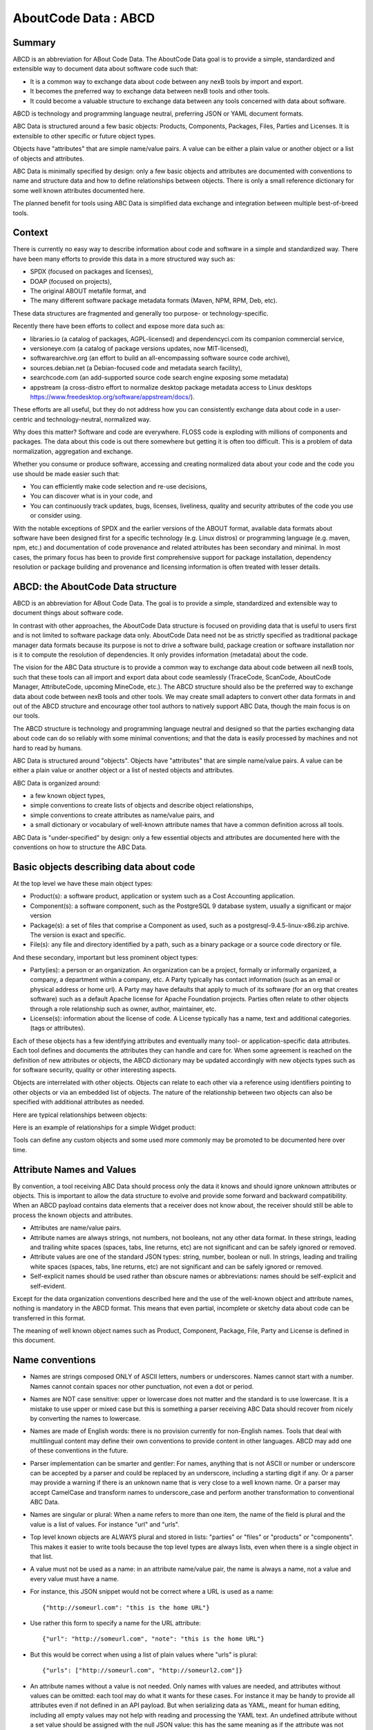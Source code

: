 .. _aboutcode_data:

AboutCode Data : ABCD
=====================

Summary
-------

ABCD is an abbreviation for ABout Code Data. The AboutCode Data goal is
to provide a simple, standardized and extensible way to document data
about software code such that:

-  It is a common way to exchange data about code between any nexB tools
   by import and export.

-  It becomes the preferred way to exchange data between nexB tools and
   other tools.

-  It could become a valuable structure to exchange data between any
   tools concerned with data about software.

ABCD is technology and programming language neutral, preferring JSON or
YAML document formats.

ABC Data is structured around a few basic objects: Products, Components,
Packages, Files, Parties and Licenses. It is extensible to other
specific or future object types.

Objects have "attributes" that are simple name/value pairs. A value can
be either a plain value or another object or a list of objects and
attributes.

ABC Data is minimally specified by design: only a few basic objects and
attributes are documented with conventions to name and structure data
and how to define relationships between objects. There is only a small
reference dictionary for some well known attributes documented here.

The planned benefit for tools using ABC Data is simplified data exchange
and integration between multiple best-of-breed tools.

Context
-------

There is currently no easy way to describe information about code and
software in a simple and standardized way. There have been many efforts
to provide this data in a more structured way such as:

-  SPDX (focused on packages and licenses),
-  DOAP (focused on projects),
-  The original ABOUT metafile format, and
-  The many different software package metadata formats (Maven, NPM,
   RPM, Deb, etc).

These data structures are fragmented and generally too purpose- or
technology-specific.

Recently there have been efforts to collect and expose more data such
as:

-  libraries.io (a catalog of packages, AGPL-licensed)
   and dependencyci.com its companion commercial service,
-  versioneye.com (a catalog of package versions updates, now
   MIT-licensed),
-  softwarearchive.org (an effort to build an all-encompassing software
   source code archive),
-  sources.debian.net (a Debian-focused code and metadata search
   facility),
-  searchcode.com (an add-supported source code search engine exposing
   some metadata)
-  appstream (a cross-distro effort to normalize desktop package
   metadata access to Linux desktops
   https://www.freedesktop.org/software/appstream/docs/).

These efforts are all useful, but they do not address how you can
consistently exchange data about code in a user-centric and
technology-neutral, normalized way.

Why does this matter? Software and code are everywhere. FLOSS code is
exploding with millions of components and packages. The data about this
code is out there somewhere but getting it is often too difficult. This
is a problem of data normalization, aggregation and exchange.

Whether you consume or produce software, accessing and creating
normalized data about your code and the code you use should be made
easier such that:

-  You can efficiently make code selection and re-use decisions,

-  You can discover what is in your code, and

-  You can continuously track updates, bugs, licenses, liveliness,
   quality and security attributes of the code you use or consider
   using.

With the notable exceptions of SPDX and the earlier versions of the
ABOUT format, available data formats about software have been designed
first for a specific technology (e.g. Linux distros) or programming
language (e.g. maven, npm, etc.) and documentation of code provenance
and related attributes has been secondary and minimal. In most cases,
the primary focus has been to provide first comprehensive support for
package installation, dependency resolution or package building and
provenance and licensing information is often treated with lesser
details.


ABCD: the AboutCode Data structure
----------------------------------

ABCD is an abbreviation for ABout Code Data. The goal is to provide a
simple, standardized and extensible way to document things about
software code.

In contrast with other approaches, the AboutCode Data structure is
focused on providing data that is useful to users first and is not
limited to software package data only. AboutCode Data need not
be as strictly specified as traditional package manager data formats
because its purpose is not to drive a software build, package creation
or software installation nor is it to compute the resolution of
dependencies. It only provides information (metadata) about the code.

The vision for the ABC Data structure is to provide a common way to
exchange data about code between all nexB tools, such that these tools
can all import and export data about code seamlessly (TraceCode,
ScanCode, AboutCode Manager, AttributeCode, upcoming MineCode, etc.).
The ABCD structure should also be the preferred way to exchange data
about code between nexB tools and other tools. We may create small
adapters to convert other data formats in and out of the ABCD structure
and encourage other tool authors to natively support ABC Data, though
the main focus is on our tools.

The ABCD structure is technology and programming language neutral and
designed so that the parties exchanging data about code can do so
reliably with some minimal conventions; and that the data is easily
processed by machines and not hard to read by humans.

ABC Data is structured around "objects". Objects have "attributes" that
are simple name/value pairs. A value can be either a plain value or
another object or a list of nested objects and attributes.

ABC Data is organized around:

-  a few known object types,

-  simple conventions to create lists of objects and describe object
   relationships,

-  simple conventions to create attributes as name/value pairs, and

-  a small dictionary or vocabulary of well-known attribute names that
   have a common definition across all tools.

ABC Data is "under-specified" by design: only a few essential objects
and attributes are documented here with the conventions on how to
structure the ABC Data.


Basic objects describing data about code
----------------------------------------

At the top level we have these main object types:

-  Product(s): a software product, application or system such as a Cost
   Accounting application.

-  Component(s): a software component, such as the PostgreSQL 9 database
   system, usually a significant or major version

-  Package(s): a set of files that comprise a Component as used, such as
   a postgresql-9.4.5-linux-x86.zip archive. The version is exact and
   specific.

-  File(s): any file and directory identified by a path, such as a
   binary package or a source code directory or file.


And these secondary, important but less prominent object types:

-  Party(ies): a person or an organization. An organization can be a
   project, formally or informally organized, a company, a department
   within a company, etc. A Party typically has contact information
   (such as an email or physical address or home url). A Party may have
   defaults that apply to much of its software (for an org that creates
   software) such as a default Apache license for Apache Foundation
   projects. Parties often relate to other objects through a
   role relationship such as owner, author, maintainer, etc.

-  License(s): information about the license of code. A License
   typically has a name, text and additional categories. (tags or
   attributes).


Each of these objects has a few identifying attributes and eventually
many tool- or application-specific data attributes. Each tool defines
and documents the attributes they can handle and care for. When some
agreement is reached on the definition of new attributes or objects, the
ABCD dictionary may be updated accordingly with new objects types such
as for software security, quality or other interesting aspects.

Objects are interrelated with other objects. Objects can relate to each
other via a reference using identifiers pointing to other objects or via
an embedded list of objects. The nature of the relationship between two
objects can also be specified with additional attributes as needed.

Here are typical relationships between objects:

|image1|

Here is an example of relationships for a simple Widget product:

|image2|

Tools can define any custom objects and some used more commonly may be
promoted to be documented here over time.


Attribute Names and Values
--------------------------

By convention, a tool receiving ABC Data should process only the data it
knows and should ignore unknown attributes or objects. This is important
to allow the data structure to evolve and provide some forward and
backward compatibility. When an ABCD payload contains data elements that
a receiver does not know about, the receiver should still be able to
process the known objects and attributes.

-  Attributes are name/value pairs.

-  Attribute names are always strings, not numbers, not booleans, not any
   other data format. In these strings, leading and trailing white spaces
   (spaces, tabs, line returns, etc) are not significant and can be safely
   ignored or removed.

-  Attribute values are one of the standard JSON types: string, number,
   boolean or null. In strings, leading and trailing white spaces (spaces,
   tabs, line returns, etc) are not significant and can be safely ignored
   or removed.

-  Self-explicit names should be used rather than obscure names or
   abbreviations: names should be self-explicit and self-evident.

Except for the data organization conventions described here and the use
of the well-known object and attribute names, nothing is mandatory in
the ABCD format. This means that even partial, incomplete or sketchy
data about code can be transferred in this format.

The meaning of well known object names such as Product, Component,
Package, File, Party and License is defined in this document.


Name conventions
----------------

-  Names are strings composed ONLY of ASCII letters, numbers or
   underscores. Names cannot start with a number. Names cannot contain
   spaces nor other punctuation, not even a dot or period.

-  Names are NOT case sensitive: upper or lowercase does not matter and
   the standard is to use lowercase. It is a mistake to use upper or
   mixed case but this is something a parser receiving ABC Data should
   recover from nicely by converting the names to lowercase.

-  Names are made of English words: there is no provision currently for
   non-English names. Tools that deal with multilingual content may
   define their own conventions to provide content in other languages.
   ABCD may add one of these conventions in the future.

-  Parser implementation can be smarter and gentler: For names, anything
   that is not ASCII or number or underscore can be accepted by a parser
   and could be replaced by an underscore, including a starting digit if
   any. Or a parser may provide a warning if there is an unknown name
   that is very close to a well known name. Or a parser may accept
   CamelCase and transform names to underscore_case and perform another
   transformation to conventional ABC Data.

-  Names are singular or plural: When a name refers to more than one
   item, the name of the field is plural and the value is a list of
   values. For instance "url" and "urls".

-  Top level known objects are ALWAYS plural and stored in lists:
   "parties" or "files" or "products" or "components". This makes it
   easier to write tools because the top level types are always lists,
   even when there is a single object in that list.

-  A value must not be used as a name: in an attribute name/value pair,
   the name is always a name, not a value and every value must have a
   name.

-  For instance, this JSON snippet would not be correct where a URL is
   used as a name::

       {"http://someurl.com": "this is the home URL"}

-  Use rather this form to specify a name for the URL attribute::

       {"url": "http://someurl.com", "note": "this is the home URL"}

-  But this would be correct when using a list of plain values where
   "urls" is plural::

       {"urls": ["http://someurl.com", "http://someurl2.com"]}

-  An attribute names without a value is not needed. Only names with
   values are needed, and attributes without values can be omitted: each
   tool may do what it wants for these cases. For instance it may be handy
   to provide all attributes even if not defined in an API payload. But
   when serializing data as YAML, meant for human editing, including all
   empty values may not help with reading and processing the YAML text.
   An undefined attribute without a set value should be assigned with
   the null JSON value: this has the same meaning as if the attribute
   was not specified and absent from the payload. If you want to specify
   that an attribute has an empty value and does not have a value (as
   opposed to have an unknown value) use an empty string instead.

-  Avoid abbreviated names, with some exceptions. Names should always be
   fully spelled out except for:

    -  url: uniform resource locator
    -  uri: uniform resource identifier
    -  urn: uniform resource name
    -  vcs: version control system
    -  uuid: universally unique identifier, used for uuid4 string
       `https://tools.ietf.org/html/rfc4122.html <https://tools.ietf.org/html/rfc4122.html&sa=D&ust=1487355496775000&usg=AFQjCNFPvpqA_MFbGaOmykUF8a5GGUKRSw>`__
    -  id: identifier
    -  info: information
    -  os: operating system
    -  arch: architecture

-  For some common names we use the common compound form such as:

    -  codebase: and not code_base
    -  filename: and not file_name
    -  homepage: and not home_page

Well known attribute names include:

-  name: the name of a product, component, license or package.
-  version: the version of a product, component, package.
-  description: description text.
-  type: some type information about an object. For instance, a File
   type could be: directory, file or link.
-  keywords: a list of keywords about an object. For example, the
   keywords of a component used to "tag" a component.
-  path: the value is the path to a file or directory, either absolute
   or relative and using the POSIX convention (a forward slash as
   separator). For Windows paths, replace backslash with forward
   slashes. Directories should end with a slash in a canonical form.
-  key: the value is some key string, slug-like, case-insensitive and
   composed only of ASCII letters and digits, dash, dot and underscore.
   No white spaces. For example: org.apache.maven-parent
-  role: the value describes the role of a Party in a relationship with
   other objects. For instance a Party may be the
   "owner" or "author" of a Component or Package.
-  uuid: a uuid4 string
   `https://tools.ietf.org/html/rfc4122.html <https://tools.ietf.org/html/rfc4122.html>`_
-  algorithms for checksums: to store checksums we use a name/value
   pairs where the name is an algorithm such as sha1 and the value is a
   checksum in hexadecimal such as "sha1": "asasa231212" . The value is
   the standard/default string created by command line tools such as
   sha1sum. Supported algorithms may evolve over time. Common checksums
   include md5, sha1, sha256, sha512.
-  notes: some text notes. This is an exception to the singular/plural
   rule for names: notes is a single text field and not a list.

As the usage of the ABCD structure matures, more well known names will
be documented in a vocabulary.


Value conventions
-----------------

-  Attribute values are one of the standard JSON types: string, number,
   boolean or null. In strings, leading and trailing white spaces
   (spaces, tabs, line returns, etc) are not significant and can be
   safely ignored or removed.

-  To represent a date/time use the ISO format such as 2016-08-15
   defaulting to UTC time zone if the time zone is not specified in the
   date/time stamp.

-  All string values are UTF-8 encoded.


Well known name prefixes or suffixes can be used to provide a type hint
for the value type or meaning:

-  xxx_count, xxx_number, xxx_level: the value is an integer number.
   Example: results_count or curation_level

-  date_xxx or xxx_date: the value is a date/time stamp in ISO format
   such as 2016-08-16 (See https://www.ietf.org/rfc/rfc3339.txt ).
   Examples: last_modified_date, date_created

-  xxx_url: the value is a URL for web http(s) or ftp url that points
   to an existing valid web resource (that could possibly no longer
   exist on the web). Example: homepage_url or api_url

-  xxx_uri: the value is a URI typically used as an identifier that may
   not point to an existing web resource. Example:
   git://github.com/nexb/scancode-toolkit

-  xxx_file or xxx_path: the value is a file path. This can come handy
   for external files such as a license file. Example: notice_file

-  xxx_filename: the value is a file name. Example: notice_filename

-  xxx_text: the value is a long text. This is only a hint that it may
   be large and may span multiple lines. Example: notice_text

-  xxx_line: such as start_line and end_line: the value is a line
   number. The first line number is 1.

-  xxx_status: such as configuration_status. Indicates that the value
   is about some status.

-  xxx_name: such as short_name. Indicates that the value is a name.
   Commonly used for long_name, short_name. The bare name shout be
   preferred for the obvious and most common way an object is named.

-  xxx_flag, is_xxx, has_xxx: such as is_license_notice. Indicates
   that the string value is a boolean.


Object identifiers
------------------

We like objects to be identifiable. There is a natural way to identify
and name most objects: for instance, the full name of a person or
organization or the name and version of a Component or Package or the
path to a File, are all natural identifiers to an object.

However, natural names are not always enough to fully identify an object
and may need extra context to reference an object unambiguously. There
could be several persons or organizations with the same name at a
different address. Or the foo-1.4 Package could be available as a
public RubyGem and also as an NPM; or a private Python package foo-1.4
has been created by a company and is also available on Pypi. Or the
"foo" Package is the name of a Linux Package, an NPM and a Ruby Package
but these three packages are for unrelated components.

Hence each object may need several attributes to be fully identifiable.

For example, public package managers ensure that a name is unique within
the confines of a source. "logging" is the unique name of a single
Sourceforge project at
`https://sourceforge.net/projects/logging/ <https://sourceforge.net/projects/logging/>`_.
"logging" is the unique name of an Apache project at the Apache
Foundation `http://logging.apache.org/ <http://logging.apache.org/>`_.

Yet, these two names point to completely different software. In most
cases, providing information about the "source" where an identifier is
guaranteed to be unique is enough to ensure proper identification. This
"source" is easily identified by its internet source name, and an
internet source name is guaranteed to be unique globally. The "source"
of identifiers is not mandatory but it is strongly encouraged to use as
an attribute to provide good unique identifiers. Still, tools exchanging
ABC Data must be able to exchange under-specified and partially
identified data and may sometimes rely on comparing many attributes of
two objects to decide if they are the same.

The minimal way to identify top level objects is the combination of a
"source" and a unique identifier within this source. The source can be
implicit when two parties are exchanging data privately or explicit
using the "source" attribute.

Within a source, we use the most obvious and natural identifies for an
object. For example:

-  For Products, Components and Packages we can use their name and
   version.

-  For Files we use a path of a file or directory, possibly relative to
   a package or a product codebase; or a checksum of a file or archive
   such as a sha1.

-  For Parties, we use a name possibly supplemented with a URL or email.

-  For all object types we can use a "universally unique id" or UUID-4
   (https://tools.ietf.org/html/rfc4122.html)

-  For all object types, we can use a key, which is a slug-like string
   identifier such as a license key.

-  For all object types, we can use a URN
   (https://en.wikipedia.org/wiki/Uniform_resource_name) Tools may
   also define their own URNs, namespaces and names such as a DejaCode
   urn is, urn:dje:component:16fusb:1.0



Beyond direct identification, an object may have several alternative
identifiers, aka "external references". For instance a Package may have
different names and slightly different versions in the Linux, Debian or
Fedora distros and a Pypi Package with yet another name where all these
Packages are for the same Component and the same code. Or a Party such
as the Eclipse Foundation may be named differently in DejaCode and the
NVD CPEs.

To support these cases, the "external_reference(s)" attribute can be
used where needed in any object to reference one or more external
identifiers and what is the source for this identifier (note: "external"
is really a matter of point of view of who owns or produces the ABC
Data).  An attribute with name suffix of "xxx_reference" may also be
used to provide a simpler external reference, such as "approval_reference".


For example, this ABC Data could describe the external id of Party to a
CPE and to TechnoPedia (here in a YAML format)::

    parties:
      - name: Apache Foundation
        homepage_url: http://apache.org
        type: organization
        external_references:
            - source: nvd.nist.gov
              identifier: apache
            - source: technopedia.com
              identifier: Apache Foundation (The)
            - source: googlecode.com
              identifier: apache-foundation

Other identifiers may also be used, as needed by some tools, such as
in hyperlinked APIs.


Organizing data and relationships
---------------------------------

Describing relationships between objects is essential in AboutCode Data.
There are two ways to describe these relationships: by referencing or by
embedding objects.

When using a reference, you relate objects by providing identifiers to
these objects and may provide additional object details in separate
lists. When embedding, you include not only the reference but also the
related object details in another object data. This could include all
data about an object or a subset as needed.

For example, this components list embeds a list of two packages.

Note: "components" is always a list, *even when it has a single component*::

    {"components": [{
        "source": "http://apache.org",
        "name": "Apache httpd",
        "version": "2.3",
        "packages": [
            {"name": "httpd",
             "version": "2.3.4",
             "download_url": "http://apache.org/dist/httpd/httpd-2.3.4.zip",
             "sha1": "acbf23256361abcdf",
             "size": 3267,
             "filename": "httpd-2.3.4.zip"
            },

            {"name": "httpd",
             "version": "2.3.5",
             "download_url": "http://apache.org/dist/httpd/httpd-2.3.5.tar.gz",
             "sha1": "ac8823256361adfcdf",
             "size": 33267,
             "filename": "httpd-2.3.5.tar.gz"
            }
        ]
    }]}


In this example, the component list references two packages that are
listed separately and uses the checksum as package identifiers for the
reference. This data is strictly equivalent to the previous example but
using a different layout. When all the data is provided, the effect of
embedding or referencing objects results in the same data, just
organized differently::

    {"components": [{
        "source": "http://apache.org",
        "name": "Apache httpd",
        "version": "2.3",
        "packages": [
            {"sha1": "aacbf23256361abcdf"},
            {"sha1": "ac8823256361adfcdf"}
        ]
    }],

    "packages": [
        {"name": "httpd", "version": "2.3.4",
         "download_url":
         "http://apache.org/dist/httpd/httpd-2.3.4.zip",
         "sha1": "acbf23256361abcdf", "size": 23267, "filename": "httpd-2.3.4.zip"},

        {"name": "httpd", "version": "2.3.5",
         "download_url": "http://apache.org/dist/httpd/httpd-2.3.5.tar.gz",
         "sha1": "ac8823256361adfcdf", "size": 33267, "filename": "httpd-2.3.5.tar.gz"}
    ]}

In this third example the packages are referencing one component
instead. That component is always wrapped in a components list. The
component detail data is not provided. The details may be available
elsewhere in a tool that tracks components::

    "packages": [
        {"name": "httpd", "version": "2.3.4",
         "download_url": "http://apache.org/dist/httpd/httpd-2.3.4.zip",
         "sha1": "acbf23256361abcdf", "size": 23267, "filename": "httpd-2.3.4.zip",
         "components": [
            {"source": "http://apache.org", "name": "Apache httpd", "version": "2.3"}
         ]
        },

        {"name": "httpd", "version": "2.3.5",
         "download_url":"http://apache.org/dist/httpd/httpd-2.3.5.tar.gz",
         "sha1": "ac8823256361adfcdf", "size": 33267, "filename": "httpd-2.3.5.tar.gz",
         "components": [
            {"source": "http://apache.org", "name": "Apache httpd", "version": "2.3"}
         ]
        }
    ]


Relationships can be documented with this approach in different ways.
Typically when the primary concern is about a Product, then the Product
object may embed data about its Components. When the primary concern is
Packages, they may embed or reference Products or Components or files.
For example:

-  A tool may prefer to provide data with products or components as top level
   objects. The components used in a Product are naturally embedded in the products.

-  A tool concerned more with files, will provide files as top
   level objects and may embed package details when they are found for
   a file or directory path.

-  Another tool may focus on packages and provide packages first with
   component references and possibly embedded files. A matching tool
   may provide packages first and reference matched files. The file
   paths of a package are naturally embedded in the package, though
   using references may help keep the data simpler when there is a large
   volume of files.

-  A tool that generates attribution documentation may focus
   first on components and second on licenses or packages references.

-  A tool dealing with security vulnerabilities may define a
   Vulnerability object and reference Packages and Files that are
   affected by a Vulnerability.

To better understand the embedding or referencing relationships:

-  using references is similar to a tabular data layout, akin to a
   relational database table structure

-  using embedding is similar to a tree data layout such as in a
   file/directory tree or nested data such as XML.

Another way to think about these relationships is a "GROUP BY" statement
in SQL. The data can be grouped-by Component, then Packages or
grouped-by Files then Components.

Both referencing and embedding layouts can be combined freely and are
not mutually exclusive. When using both at the same time, some care is
needed to avoid creating documents with conflicting or duplicated data
that is referenced and embedded at the same time.

Using references is often useful when there is an agreement on how to
reference objects between two tools or parties. For instance, when using
nexB tools, a unique and well defined license key is used to reference a
license rather than embedding the full license details. A concise
reference to the name and version of a public package from a well known
package repository such as RPM or Maven can be used to the same effect.
Or an SPDX license identifier can be used to reference an SPDX-listed
license without having to embed its full license text.

The nature of the relationship between two objects can be specified when
it is not obvious and requires some extra specification.  Each tool can
define additional attributes to document these. For instance a common
relationship between a party and a product or component is a role such
as owner. For packages a role can be maintainer, author, etc.  Or the
license of a file or package may be the "asserted" license by the
project authors. It may differ from the "detected" license from a scan
or code inspection and may further differ from a "concluded" license or
a "selected" license when there is a license choice. At the package and
license level the types of relationships documented in the SPDX
specification are a good source for more details. For example this
component references two parties where one is the author and the other
is the maintainer documented using a role attribute::

    "components": [{
        "source": "http://apache.org",
        "name": "Apache httpd",
        "version": "2.3",
        "parties": [
            {"name": "John Doe", "type": "person", "role": "author"},
            {"name": "Jane Smith", "type": "person", "role": "maintainer"},
            {"name": "Jane Smith", "type": "person", "role": "owner"},
        ]
    }]


Document format conventions
---------------------------

The default ABC Data format is JSON (though it can be serialized to
anything else that would preserve its structure). YAML is also supported
and preferred for storage of simple documents that document one or a few
top level objects and that need to be edited by a human.

The data structure by nested name/value pairs attributes and lists of
values maps naturally to the corresponding JSON and YAML constructs. In
JSON-speak these are arrays (lists) and objects (name/value pairs).

ABC Data can be provided as simple files or embedded in some API
payload. As files, their content can be either JSON or YAML and should
have either a .json or .yml extension by convention. For backwards
compatibility with previous AboutCode conventions, the .ABOUT extension
can be used for YAML documents. For instance this is used in the legacy
about_code_tool and its successors. The DocumentCode tool can store
individual attribution data in a .ABOUT yml file.

The top level structure of an ABC Data block is always a JSON object or
YAML dictionary. Depending on the context this top level structure may
be wrapped in another data structure (for instance when exchanging
AboutCode Data in some web api, the API may provide ABC Data as a
payload in a "results" or "body" or "data" block and also have some
"headers" or "meta" block).

The top level elements must contain at least one of the object names and
a list of objects such as here with a list of files::

    files:
        - path: this/foo/bar
          size: 123
          sha1: aaf35463472abcd
        - path: that/baz

Optionally an "aboutcode_version" attribute can be added at the top
level to document which version of the AboutCode Data structure is used
for a document. For example: aboutcode_version: 4.0

Order of attributes matters to help reading documents: tools that write
ABC Data should attempt to  use a consistent order for objects and
attribute names rather than a random ordering. However, some tools may
not be able to set a specific order so thi is only a recommendation. The
preferred order is to start with identifiers and keys and from the most
important to the least important attributes, followed by attributes
grouped logically together,  followed by related objects.


References between documents and payload, embedding other files
---------------------------------------------------------------

ABC Data may reference other data. For instance in a hyperlinked REST
API a list of URLs to further invoke the API and get license' details
may be provided with an api_url attribute to identify which API calls
to invoke. The ways to reference data and the semantics and mechanics of
each of these embeddings or references needed to get the actual data are
not specified here. Each tool may offer its own mechanism. A convention
for an hyperlinked REST API JSON payload could be to use
api_url(s) identifier to specify additional "GET"able endpoints. The
AttributeCode tool use \*_file attributes in YAML or JSON documents
to reference external license and notices text files to load with the
text content.

Another convention is used in ScanCode to reference license texts and
license detection rules by key:
An ABC Data YAML file contains the ABC Data. And side by side there is a
file with the same base name and a LICENSE, SPDX or NOTICE, RULE,
extension that contains the actual text corresponding to the license,
the SPDX text or the rule text. The convention here is to use an
implicit reference between files because they have the same base name
and different extensions.

In the future, we may specify how to embed an external ABC Data file in
another ABC Data file; this would only apply to file-based ABC Data
payload though and could not apply to hyperlinked REST APIs.


Document-as-files naming, exchange and storage
----------------------------------------------

Each tool handling ABC Data may name an ABC Data file in any manner and
store the data in any way that is appropriate. The structure is a set of
data exchange conventions and may be used for storage but nothing is
specified on how to do this.

For consistency, tools consuming AboutCode Data are encouraged to use
the same data structure internally and in their user interface to
organize and name the data, but this is only a recommendation.

For instance, the AttributeCode tool uses a convention to store ABC Data
as YAML in a file with a .ABOUT extension and uses the ABC Data structures
internally and externally.

When exchanging data (for instance over an API), the API provider of ABC
Data should support a request to return either embedded data or data by
reference and ideally allow the caller to specify which objects and
attributes it is interested in (possibly in the future using something
like GraphQL).

When interacting with tools through an  API, the conversation could
start by sending an ABC Data payload with some extra request data and
receiving an ABC Data payload in return. For instance, when requesting
matching packages from a matching tool, you could start by passing scan
data with checksums for several files at once and receive detailed data
for each of the matched files or packages.


Documenting and validating attributes
-------------------------------------

Each tool handling ABC Data may only be interested in processing certain
objects and attributes when accepting data in, or when providing data
out. Attributes that are unknown should be ignored. To document which
objects and which attributes a tool can handle, a tool should provide
some documentation. The documentation format is not specified here, but
it could use a JSON schema in the future. This should include
documentation regarding if and how data is validated, and when and how
errors or warnings are triggered and provided when there is a validation
error. For example, a validation could be to check that an SPDX license
id exists at SPDX or that a URL is valid.


Notes on YAML format
--------------------

YAML is the preferred file format for ABC Data destined for reading or
writing primarily by humans.

-  Block-style is better.

-  When you write AboutCode Data as YAML, you should privilege block-style
   and avoid flow-style YAML which is less readable for humans.

-  Avoid Multi-document YAML.

-  Multi-document YAML documents should be avoided (when using the ---
   separators).

-  Beware of parser shenanigans:  Most YAML parsers recognize and convert
   automatically certain data types such as numbers, booleans or dates.
   You should be aware of this because the ABC Data strings may contain
   date stamps. You may want to configure a YAML parser to deactivate some
   of these automated format conversions to avoid unwanted conversions.


Notes on JSON Format
--------------------

JSON is the preferred file format for ABC Data destined for reading and
writing primarily by machines.

- "Streamable"  JSON with JSON-lines.

A large JSON document may benefit from being readable line-by-line
rather than loaded all at once in memory. For this purpose, the
convention is to use JSON lines where each line in the document is a
valid JSON document itself: this enables reading the document in
line-by-line increments. The preferred way to do so is to provide one
ABCD top level object per document where the first line contains meta
information about the stream such as a notice, a tool version or  the
aboutcode version.

- Avoid escaped slash.

The JSON specification says you CAN escape forward slash, but this is
optional. It is best to avoid escaping slash when not needed for better
readability.

For instance for URLs this form::

    "https://enterprise.dejacode.com/component_catalog/nexB/16fusb/1.0/"

should be preferred over this escaped form when backslashes are not
needed::

    "https:\\/\\/enterprise.dejacode.com\\/component_catalog\\/nexB\\/16fusb\\/1.0\\/"


Notes on embedding ABC Data in source code files.
-------------------------------------------------

It could be useful to include ABC Data directly in a source code file,
such as to provide structured license and provenance data for a single
file. This requires of course a file modification. While this is not a
preferred use case, it can be handy to document your own code one file
at a time. Using an external ABC Data file should be preferred but here
are conventions for this use case:

-  The ABC Data should be embedded in a top level block of comments.
-  Inside that block of comments the preferred format is YAML.
-  How a tool collects that ABC Data when embedded in code is to be
   determined.
-  Tools offering such support should document and eventually enforce
   their own conventions.


Notes on spreadsheet and CSV files
----------------------------------

ABC Data does not support or endorse using CSV or spreadsheets for data
exchange.

CSV and other spreadsheet file formats are NOT recommended to store ABC
Data. In most cases you cannot store a correct data set in a spreadsheet.
However, these tools are also widely used and convenient.
Here are some recommendations when you need  to communicate ABC data in
a CSV or spreadsheet format: even though ABC Data is naturally nested
and tree-like, it should be possible to serialize certain ABCD objects
as flat, tabular data.

-  Naming columns

The table column names may need to be adjusted to correctly reference
the multiple level of object and attribute nesting using a dot as a
separator. The dot or period is otherwise not allowed in attribute
names. For example, you could use files.path for files or
components.name to reference a component name. Some tools may prefer to
create tabular files with their own column names and layout, and provide
mappings to ABC Data attribute and object names.

-  Example for an inventory:

Since ABC Data can be related by reference, the preferred (and
cumbersome) way to store ABC Data in a spreadsheet is to use one tab for
each object type and use identifying attributes to relate objects
between each others across tabs. For instance, in a Bill of Materials
(BOM) spreadsheet for a Product, you could use a tab to describe the
Product attributes and another tab to describe the Components used in
this Product and possibly additional tabs to describe the related
packages and files corresponding to these

-  Care is needed for Packages, Components and other names and for dates,
   versions, unicode and UTF-8 to avoid damaging content (aka. mojibake)

Spreadsheet tools such as Excel or LibreOffice  automatically recognize
and convert data to their own format: a date of 20016-08-17 may be
converted to a date number when a CSV is loaded and difficult to recover
as a correct original date stamp string afterwards. Or a version 1.0 may
be irreversibly converted to 1 or 1.90 to 1.9 losing important version
information.

Spreadsheet tools may not recognize and handle properly UTF-8 texts and
damage descriptions and texts. These tools may also treat strings
starting with the equal sign as a formula. When incorrectly recognizing
special accentuated characters this may damage texts creating what is
called "mojibake" (See https://en.wikipedia.org/wiki/Mojibake)

Always use these tools with caution and be prepared for damage to your
data if you use these tools to save or create ABC Data.


Impact on AttributeCode
~~~~~~~~~~~~~~~~~~~~~~~

As an integration tool, AttributeCode itself may specify only a very few elements.

The new structure will need to be implemented. Here could be an example
in YAML::

    aboutcode_version: 4.0
    components:
     -  source: dejacode.com
        name: bitarray
        version: 0.8.1
        homepage_url: https://github.com/ilanschnell/bitarray
        copyright: Copyright (c) Ilan Schnell and others
        files:
            - path: some/directory/
               type: dir
            - path: bitarray-0.8.1-cp27-cp27m-macosx_10_9_intel.whl
            - path: someotherdir/bitarray-0.8.1-cp27-cp27m-manylinux1_i686.whl
            - path: bitarray-0.8.1-cp27-cp27m-manylinux1_x86_64.whl
            - path: bitarray-0.8.1-cp27-cp27m-win_amd64.whl
            - path: bitarray-0.8.1-cp27-cp27m-win32.whl
            - path: bitarray-0.8.1-cp27-cp27mu-manylinux1_i686.whl
            - path: bitarray-0.8.1-cp27-cp27mu-manylinux1_x86_64.whl
            - path: bitarray-0.8.1-cp27-none-macosx_10_6_intel.whl
            - path: bitarray-0.8.1.tar.gz

        parties:
          - role: owner
            name: Ilan Schnell

        packages:
          - download_url: http://pypi.python.org/packages/source/b/bitarray/bitarray-0.8.1.tar.gz
            sha1: 468456384529abcdef342

        license_expression: psf

        licenses:
          - source: scancode.com
            key: psf
            text_file: PSF.LICENSE


And here would be similar data in JSON::

    {"components": [{
                   "name": "bitarray",
                   "version": "0.8.1"
                   "homepage_url": "https://github.com/ilanschnell/bitarray",
                   "copyright": "Copyright (c) Ilan Schnell and others",
                   "license_expression": "psf",
                   "licenses": [{"key": "psf", "text_file": "PSF.LICENSE", "source": "scancode.com"}],
                   "packages": [{"download_url": "http://pypi.python.org/packages/source/b/bitarray/bitarray-0.8.1.tar.gz"
                                "sha1": "468456384529abcdef342"
                    }],
                   "parties": [{"name": "Ilan Schnell", "role": "owner"}],

                   "files": [{"path": "some/directory/", "type": "dir"},
                             {"path": "bitarray-0.8.1-cp27-cp27m-macosx_10_9_intel.whl"},
                             {"path": "bitarray-0.8.1-cp27-cp27m-manylinux1_i686.whl"},
                             {"path": "bitarray-0.8.1-cp27-cp27m-manylinux1_x86_64.whl"},
                             {"path": "bitarray-0.8.1-cp27-cp27m-win_amd64.whl"},
                             {"path": "bitarray-0.8.1-cp27-cp27m-win32.whl"},
                             {"path": "bitarray-0.8.1-cp27-cp27mu-manylinux1_i686.whl"},
                             {"path": "bitarray-0.8.1-cp27-cp27mu-manylinux1_x86_64.whl"},
                             {"path": "bitarray-0.8.1-cp27-none-macosx_10_6_intel.whl"},
                             {"path": "bitarray-0.8.1.tar.gz"}],
                   }],

     aboutcode_version: "4.0"}


Impact on ScanCode Toolkit
~~~~~~~~~~~~~~~~~~~~~~~~~~

The new format will need to be implemented for scan results in general
and for packages in particular.

ScanCode will specify Package and several attributes related to scanning
and referencing clues for files, directories and packages.

Alternatively Packages could be extracted to an independent PackagedCode library.

The changes will minimize impact on the layout of the scan results. Here is an
example of a scan payload in ABCD format: this is essentially the standard scan
format::

    {
      "scancode_notice": "Generated with ScanCode and provided .......",
      "scancode_version": "2.0.0.dev0",
      "files_count": 7,
      "files": [
        {
          "path": "samples/JGroups/src/",
          "type": "directory",
          "files_count": 29
          "licenses" : [
              { "key":"apache-2.0",
                "concluded": true}
          ]
        }
        {
          "path": "samples/JGroups/src/GuardedBy.java",
          "date": "2015-12-10",
          "programming_language": "Java",
          "sha1": "981d67087e65e9a44957c026d4b10817cf77d966",
          "name": "GuardedBy.java",
          "extension": ".java",
          "file_type": "ASCII text",
          "is_text": true,
          "is_source": true,
          "md5": "c5064400f759d3e81771005051d17dc1",
          "type": "file",
          "is_archive": null,
          "mime_type": "text/plain",
          "size": 813,
          "copyrights": [
            {
              "end_line": 12,
              "start_line": 9,
              "holder": "Brian Goetz and Tim Peierls",
              "statement": "Copyright (c) 2005 Brian Goetz and Tim Peierls"
            }
          ],
          "licenses": [
            { "detected": true,
              "key": "cc-by-2.5",
              "short_name": "CC-BY-2.5",
              "homepage_url": "http://creativecommons.org/licenses/by/2.5/",
              "dejacode_url": "https://enterprise.dejacode.com/license_library/Demo/cc-by-2.5/",
              "text_url": "http://creativecommons.org/licenses/by/2.5/legalcode",
              "owner": {
                "name": "Creative Commons",
              },
              "detection_score": 100.0,
              "start_line": 11,
              "end_line": 11,
              "category": "Attribution",
              "external_reference": {
                "source": "spdx.org",
                "key": "CC-BY-2.5"
                "url": "http://spdx.org/licenses/CC-BY-2.5",
              },
            }
          ],
        },
        {
          "path": "samples/JGroups/src/ImmutableReference.java",
          "date": "2015-12-10",
          "md5": "48ca3c72fb9a65c771a321222f118b88",
          "type": "file",
          "mime_type": "text/plain",
          "size": "1838",
          "programming_language": "Java",
          "sha1": "30f56b876d5576d9869e2c5c509b08db57110592",
          "name": "ImmutableReference.java",
          "extension": ".java",
          "file_type": "ASCII text",
          "is_text": true,
          "license_expression": "lgpl-2.1-plus and lgpl-2.0-plus",
          "is_source": true,
          "copyrights": [{
            "end_line": 5,
            "start_line": 2,
            "holder": "Red Hat, Inc.",
            "statement": "Copyright 2010, Red Hat, Inc."
          }],
          "licenses": [
            { "detected": true,
              "key": "lgpl-2.1-plus",
              "category": "Copyleft Limited",
              "homepage_url": "http://www.gnu.org/licenses/old-licenses/lgpl-2.1-standalone.html",
              "start_line": 7,
              "end_line": 10,
              "short_name": "LGPL 2.1 or later",
              "owner": "Free Software Foundation (FSF)",
              "dejacode_url": "https://enterprise.dejacode.com/license_library/Demo/lgpl-2.1-plus/",
              "detection_score": 100.0,
              "external_reference": {
                "url": "http://spdx.org/licenses/LGPL-2.1+",
                "source": "spdx.org",
                "key": "LGPL-2.1+"
              }
            },
            { "concluded": true,
              "key": "lgpl-2.0-plus",
              "short_name": "LGPL 2.0 or later",
              "homepage_url": "http://www.gnu.org/licenses/old-licenses/lgpl-2.0.html",
              "end_line": 20,
              "dejacode_url": "https://enterprise.dejacode.com/license_library/Demo/lgpl-2.0-plus/",
              "text_url": "http://www.gnu.org/licenses/old-licenses/lgpl-2.0-standalone.html",
              "owner": "Free Software Foundation (FSF)",
              "start_line": 12,
              "detection_score": 47.46,
              "category": "Copyleft Limited",
              "external_reference": {
                "url": "http://spdx.org/licenses/LGPL-2.0+",
                "source": "spdx.org",
                "key": "LGPL-2.0+"
              }
            }
          ],
        },
        {
          "path": "samples/arch/zlib.tar.gz",
          "file_type": "gzip compressed data, last modified: Wed Jul 15 11:08:19 2015, from Unix",
          "date": "2015-12-10",
          "is_binary": true,
          "md5": "20b2370751abfc08bb3556c1d8114b5a",
          "sha1": "576f0ccfe534d7f5ff5d6400078d3c6586de3abd",
          "name": "zlib.tar.gz",
          "extension": ".gz",
          "size": 28103,
          "type": "file",
          "is_archive": true,
          "mime_type": "application/x-gzip",
          "packages": [
            {
              "type": "plain tarball"
            }
          ],
        }
      ]
    }


AboutCode Manager
~~~~~~~~~~~~~~~~~

As a primary GUI for data review and integration, AboutCode Manager
will need to be fluent in ABC Data to read/write ABC Data locally and
remotely through API from several sources.

The short term changes would include:

-  Support reading ABC Data from ScanCode
-  Writing ABC Data, adding conclusions as related objects in the proper
   lists


New and Future tools
~~~~~~~~~~~~~~~~~~~~

-  TraceCode: would likely specify low level attributes for files (such
   as debug symbols, etc) and how files are related from devel to deploy
   and back.
-  VulnerableCode: would likely specify a new Vulnerability object and
   the related attributes and may track several identifiers to the NIST
   NVD CPE and CVE.
-  DeltaCode: would likely specify attributes to describe the changes
   between codebases, files, packages.

Copyright (c) 2016 nexB Inc.

.. |image1| image:: image00.png
.. |image2| image:: image02.png
